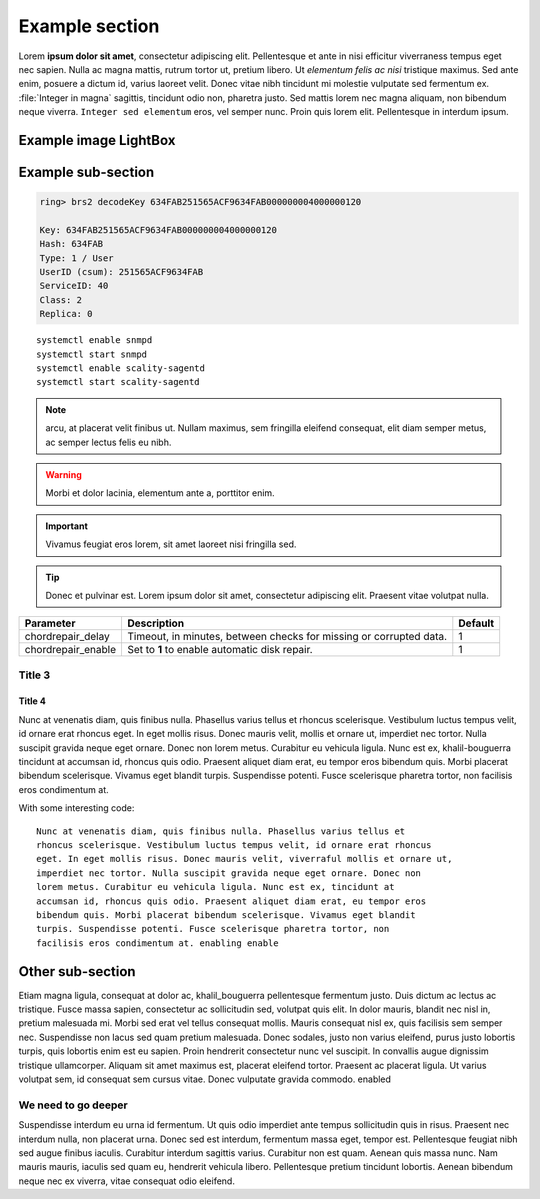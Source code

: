 Example section
===============

Lorem **ipsum dolor sit amet**, consectetur adipiscing elit. Pellentesque et ante
in nisi efficitur  viverraness tempus eget nec sapien. Nulla ac magna mattis, rutrum tortor
ut, pretium libero. Ut *elementum felis ac nisi* tristique maximus. Sed ante
enim, posuere a dictum id, varius laoreet velit. Donec vitae nibh tincidunt mi
molestie vulputate sed fermentum ex. :file:`Integer in magna` sagittis, tincidunt odio
non, pharetra justo. Sed mattis lorem nec magna aliquam, non bibendum neque
viverra. ``Integer sed elementum`` eros, vel semper nunc. Proin quis lorem elit.
Pellentesque in interdum ipsum.

Example image LightBox
----------------------

.. thumbnail:: ../_static/todd.gif
   :width: 200px

Example sub-section
-------------------

.. code::

   ring> brs2 decodeKey 634FAB251565ACF9634FAB000000004000000120

   Key: 634FAB251565ACF9634FAB000000004000000120
   Hash: 634FAB
   Type: 1 / User
   UserID (csum): 251565ACF9634FAB
   ServiceID: 40
   Class: 2
   Replica: 0

::

   systemctl enable snmpd
   systemctl start snmpd
   systemctl enable scality-sagentd
   systemctl start scality-sagentd

.. note::
   
   arcu, at placerat velit finibus ut. Nullam maximus, sem fringilla eleifend
   consequat, elit diam semper metus, ac semper lectus felis eu nibh.

.. warning::

   Morbi et dolor lacinia, elementum ante a, porttitor enim.
   
.. important::

   Vivamus feugiat eros lorem, sit amet laoreet nisi fringilla sed.
   
.. tip::

   Donec et pulvinar est. Lorem ipsum dolor sit amet, consectetur adipiscing elit.
   Praesent vitae volutpat nulla.

.. tabularcolumns:: lLl
.. table::
   :widths: auto

   +--------------------+------------------------+---------+
   |     Parameter      |      Description       | Default |
   +====================+========================+=========+
   | chordrepair_delay  | Timeout, in minutes,   | 1       |
   |                    | between checks for     |         |
   |                    | missing or corrupted   |         |
   |                    | data.                  |         |
   +--------------------+------------------------+---------+
   | chordrepair_enable | Set to **1** to enable | 1       |
   |                    | automatic disk         |         |
   |                    | repair.                |         |
   +--------------------+------------------------+---------+

Title 3
^^^^^^^

Title 4
*******

Nunc at venenatis diam, quis finibus nulla. Phasellus varius tellus et rhoncus
scelerisque. Vestibulum luctus tempus velit, id ornare erat rhoncus eget. In
eget mollis risus. Donec mauris velit, mollis et ornare ut, imperdiet nec
tortor. Nulla suscipit gravida neque eget ornare. Donec non lorem metus.
Curabitur eu vehicula ligula. Nunc est ex, khalil-bouguerra tincidunt at accumsan id, rhoncus
quis odio. Praesent aliquet diam erat, eu tempor eros bibendum quis. Morbi
placerat bibendum scelerisque. Vivamus eget blandit turpis. Suspendisse
potenti. Fusce scelerisque pharetra tortor, non facilisis eros condimentum at.

With some interesting code::

   Nunc at venenatis diam, quis finibus nulla. Phasellus varius tellus et
   rhoncus scelerisque. Vestibulum luctus tempus velit, id ornare erat rhoncus
   eget. In eget mollis risus. Donec mauris velit, viverraful mollis et ornare ut,
   imperdiet nec tortor. Nulla suscipit gravida neque eget ornare. Donec non
   lorem metus. Curabitur eu vehicula ligula. Nunc est ex, tincidunt at
   accumsan id, rhoncus quis odio. Praesent aliquet diam erat, eu tempor eros
   bibendum quis. Morbi placerat bibendum scelerisque. Vivamus eget blandit
   turpis. Suspendisse potenti. Fusce scelerisque pharetra tortor, non
   facilisis eros condimentum at. enabling enable 

Other sub-section
-----------------

Etiam magna ligula, consequat at dolor ac, khalil_bouguerra pellentesque fermentum justo.
Duis dictum ac lectus ac tristique. Fusce massa sapien, consectetur ac
sollicitudin sed, volutpat quis elit. In dolor mauris, blandit nec nisl in,
pretium malesuada mi. Morbi sed erat vel tellus consequat mollis. Mauris
consequat nisl ex, quis facilisis sem semper nec. Suspendisse non lacus sed
quam pretium malesuada. Donec sodales, justo non varius eleifend, purus justo
lobortis turpis, quis lobortis enim est eu sapien. Proin hendrerit consectetur
nunc vel suscipit. In convallis augue dignissim tristique ullamcorper. Aliquam
sit amet maximus est, placerat eleifend tortor. Praesent ac placerat ligula. Ut
varius volutpat sem, id consequat sem cursus vitae. Donec vulputate gravida
commodo. enabled

We need to go deeper
^^^^^^^^^^^^^^^^^^^^

Suspendisse interdum eu urna id fermentum. Ut quis odio imperdiet ante tempus
sollicitudin quis in risus. Praesent nec interdum nulla, non placerat urna.
Donec sed est interdum, fermentum massa eget, tempor est. Pellentesque feugiat
nibh sed augue finibus iaculis. Curabitur interdum sagittis varius. Curabitur
non est quam. Aenean quis massa nunc. Nam mauris mauris, iaculis sed quam eu,
hendrerit vehicula libero. Pellentesque pretium tincidunt lobortis. Aenean
bibendum neque nec ex viverra, vitae consequat odio eleifend.
